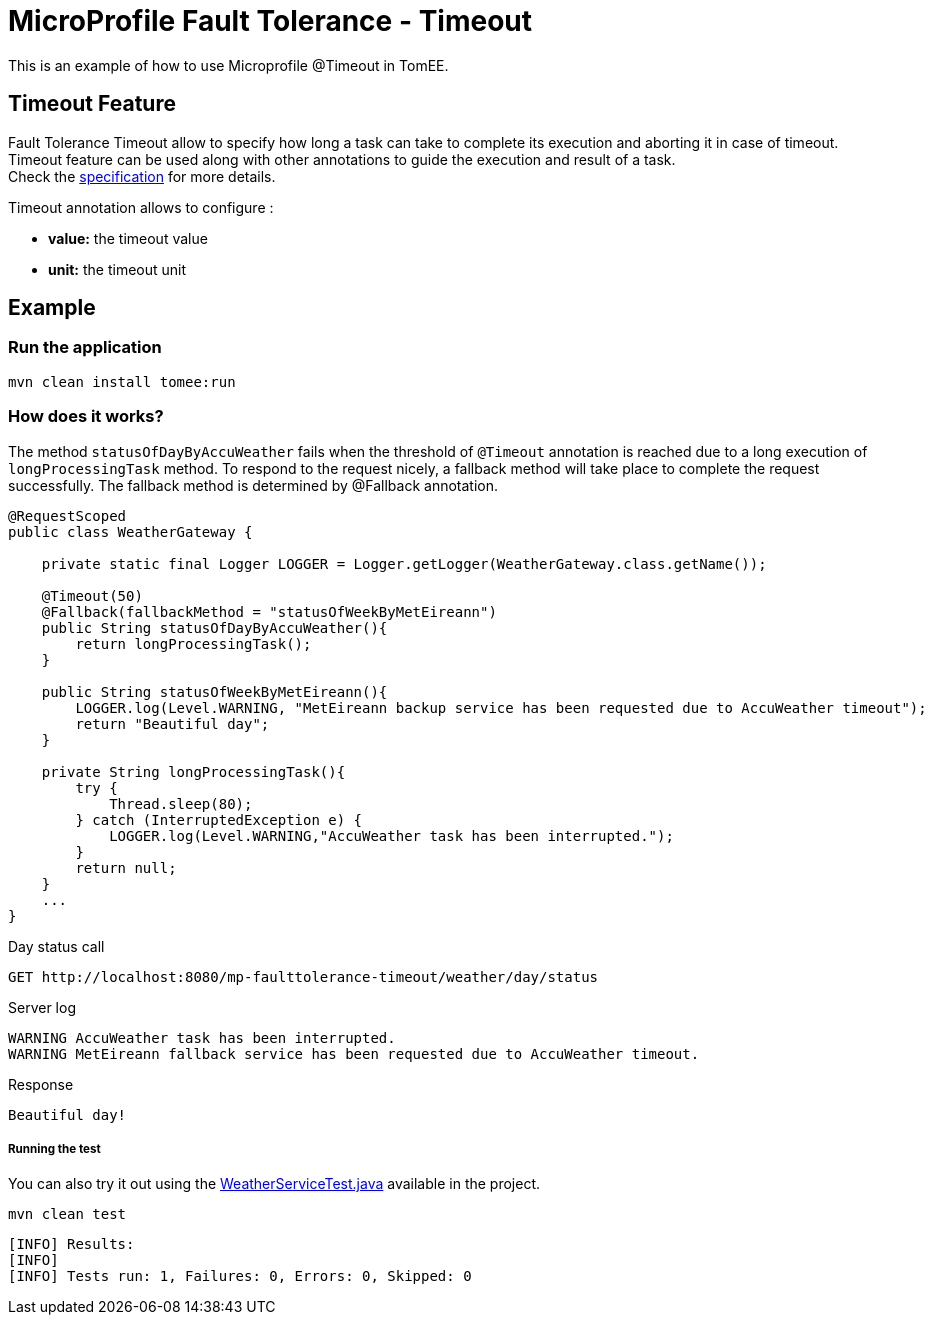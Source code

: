 = MicroProfile Fault Tolerance - Timeout
:index-group: MicroProfile
:jbake-type: page
:jbake-status: published

This is an example of how to use Microprofile @Timeout in TomEE.

[discrete]
== Timeout Feature

Fault Tolerance Timeout allow to specify how long a task can take to complete its execution and aborting it
in case of timeout. Timeout feature can be used along with other annotations to guide the execution and result of a task. +
Check the
https://download.eclipse.org/microprofile/microprofile-fault-tolerance-1.1/microprofile-fault-tolerance-spec.html#_timeout_usage[specification]
for more details.

Timeout annotation allows to configure :

* *value:* the timeout value
* *unit:* the timeout unit

[discrete]
== Example

[discrete]
=== Run the application

[source,text]
----
mvn clean install tomee:run
----

[discrete]
=== How does it works?

The method `statusOfDayByAccuWeather` fails when the threshold of `@Timeout` annotation is reached due to a long execution of
`longProcessingTask` method. To respond to the request nicely, a fallback method will take place to complete the request
successfully. The fallback method is determined by @Fallback annotation.

[source,java]
----
@RequestScoped
public class WeatherGateway {

    private static final Logger LOGGER = Logger.getLogger(WeatherGateway.class.getName());

    @Timeout(50)
    @Fallback(fallbackMethod = "statusOfWeekByMetEireann")
    public String statusOfDayByAccuWeather(){
        return longProcessingTask();
    }

    public String statusOfWeekByMetEireann(){
        LOGGER.log(Level.WARNING, "MetEireann backup service has been requested due to AccuWeather timeout");
        return "Beautiful day";
    }

    private String longProcessingTask(){
        try {
            Thread.sleep(80);
        } catch (InterruptedException e) {
            LOGGER.log(Level.WARNING,"AccuWeather task has been interrupted.");
        }
        return null;
    }
    ...
}
----

Day status call

....
GET http://localhost:8080/mp-faulttolerance-timeout/weather/day/status
....

Server log

[source,text]
----
WARNING AccuWeather task has been interrupted.
WARNING MetEireann fallback service has been requested due to AccuWeather timeout.
----

Response

[source,text]
----
Beautiful day!
----

[discrete]
===== Running the test

You can also try it out using the
link:src/test/java/org/superbiz/rest/WeatherServiceTest.java[WeatherServiceTest.java]
available in the project.

[source,text]
----
mvn clean test
----

----
[INFO] Results:
[INFO] 
[INFO] Tests run: 1, Failures: 0, Errors: 0, Skipped: 0
----
